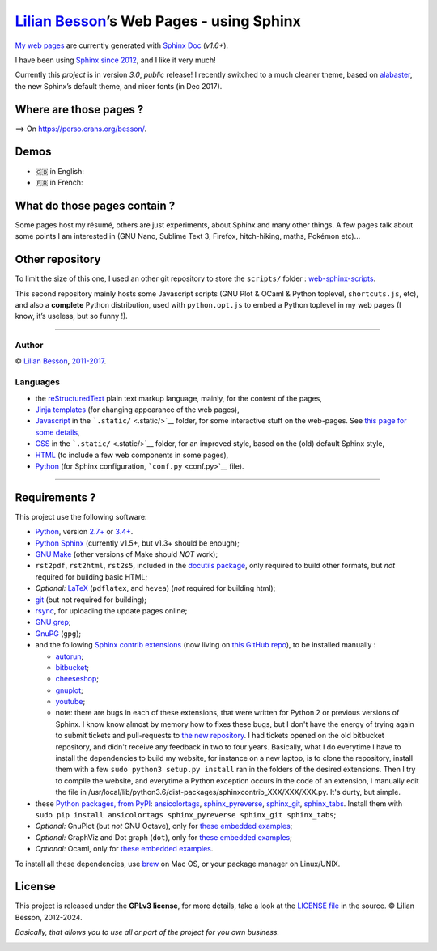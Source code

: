 `Lilian Besson <https://bitbucket.org/lbesson/>`__\ ’s Web Pages - using Sphinx
===============================================================================

`My web pages <https://perso.crans.org/besson/>`__ are currently
generated with `Sphinx Doc <http://sphinx-doc.org>`__ (*v1.6+*).

|Website https://perso.crans.org/besson/| |Made with Python v3.6+| |Made
with Sphinx v1.6+|

I have been using `Sphinx <http://sphinx-doc.org>`__ `since
2012 <https://bitbucket.org/lbesson/web-sphinx/commits/b3a0205a3f2fe288f91e9bceb9f1ac6f6335bce3>`__,
and I like it very much!

Currently this *project* is in version *3.0*, *public* release! I
recently switched to a much cleaner theme, based on
`alabaster <http://alabaster.readthedocs.io/>`__, the new Sphinx’s
default theme, and nicer fonts (in Dec 2017).

|Maintained? Yes!| |Ask Me Anything!|

Where are those pages ?
-----------------------

⟹ On https://perso.crans.org/besson/. |Website perso.crans.org|

Demos
-----

-  🇬🇧 in English: |Screenshot demo of my web pages in English
   (1/2)|
-  🇫🇷 in French: |Screenshot demo of my web pages in French (2/2)|

What do those pages contain ?
-----------------------------

Some pages host my résumé, others are just experiments, about Sphinx and
many other things. A few pages talk about some points I am interested in
(GNU Nano, Sublime Text 3, Firefox, hitch-hiking, maths, Pokémon etc)…

Other repository
----------------

To limit the size of this one, I used an other git repository to store
the ``scripts/`` folder :
`web-sphinx-scripts <https://bitbucket.org/lbesson/web-sphinx-scripts/>`__.

This second repository mainly hosts some Javascript scripts (GNU Plot &
OCaml & Python toplevel, ``shortcuts.js``, etc), and also a **complete**
Python distribution, used with ``python.opt.js`` to embed a Python
toplevel in my web pages (I know, it’s useless, but so funny !).

--------------

Author
~~~~~~

© `Lilian Besson <https://perso.crans.org/besson/>`__,
`2011-2017 <https://bitbucket.org/lbesson/web-sphinx/commits/>`__.

Languages
~~~~~~~~~

-  the `reStructuredText <http://docutils.sourceforge.net/rst.html>`__
   plain text markup language, mainly, for the content of the pages,
-  `Jinja <http://sphinx-doc.org/templating.html#jinja-sphinx-templating-primer>`__
   `templates <.templates/>`__ (for changing appearance of the web
   pages),
-  `Javascript <https://en.wikipedia.org/wiki/Javascript>`__ in the
   ```.static/`` <.static/>`__ folder, for some interactive stuff on the
   web-pages. See `this page for some
   details <https://perso.crans.org/besson/js.html>`__,
-  `CSS <https://en.wikipedia.org/wiki/CSS>`__ in the
   ```.static/`` <.static/>`__ folder, for an improved style, based on
   the (old) default Sphinx style,
-  `HTML <https://en.wikipedia.org/wiki/HTML>`__ (to include a few web
   components in some pages),
-  `Python <https://www.Python.org/>`__ (for Sphinx configuration,
   ```conf.py`` <conf.py>`__ file).

--------------

Requirements ?
--------------

This project use the following software:

-  `Python <https://www.Python.org/>`__, version
   `2.7+ <https://docs.python.org/2/>`__ or
   `3.4+ <https://docs.python.org/3/>`__. |PyPI pyversions|
-  `Python Sphinx <http://sphinx-doc.org>`__ (currently v1.5+, but v1.3+
   should be enough);
-  `GNU Make <https://www.gnu.org/software/make/>`__ (other versions of
   Make should *NOT* work);
-  ``rst2pdf``, ``rst2html``, ``rst2s5``, included in the `docutils
   package <http://docutils.sourceforge.net/>`__, only required to build
   other formats, but *not* required for building basic HTML;
-  *Optional:* `LaTeX <http://www.latex-project.org/>`__ (``pdflatex``,
   and ``hevea``) (*not* required for building html);
-  `git <https://git-scm.com/>`__ (but not required for building);
-  `rsync <https://rsync.samba.org/>`__, for uploading the update pages
   online;
-  `GNU grep <https://www.gnu.org/software/grep/>`__;
-  `GnuPG <https://www.gnupg.org/>`__ (``gpg``);
-  and the following `Sphinx contrib
   extensions <https://bitbucket.org/birkenfeld/sphinx-contrib/>`__ (now living on `this GitHub repo <https://github.com/thewtex/sphinx-contrib>`_), to
   be installed manually :

   -  `autorun <https://bitbucket.org/birkenfeld/sphinx-contrib/src/default/autorun/>`__;
   -  `bitbucket <https://bitbucket.org/dhellmann/sphinxcontrib-bitbucket>`__;
   -  `cheeseshop <https://bitbucket.org/birkenfeld/sphinx-contrib/src/default/cheeseshop/>`__;
   -  `gnuplot <https://bitbucket.org/birkenfeld/sphinx-contrib/src/default/gnuplot/>`__;
   -  `youtube <https://bitbucket.org/birkenfeld/sphinx-contrib/src/default/youtube/>`__;
   - note: there are bugs in each of these extensions, that were written for Python 2 or previous versions of Sphinx. I know know almost by memory how to fixes these bugs, but I don't have the energy of trying again to submit tickets and pull-requests to `the new repository <https://github.com/thewtex/sphinx-contrib>`_. I had tickets opened on the old bitbucket repository, and didn't receive any feedback in two to four years. Basically, what I do everytime I have to install the dependencies to build my website, for instance on a new laptop, is to clone the repository, install them with a few ``sudo python3 setup.py install`` ran in the folders of the desired extensions. Then I try to compile the website, and everytime a Python exception occurs in the code of an extension, I manually edit the file in /usr/local/lib/python3.6/dist-packages/sphinxcontrib_XXX/XXX/XXX.py. It's durty, but simple.

-  these `Python packages, from PyPI <https://pypi.python.org/>`__:
   `ansicolortags <https://pypi.python.org/pypi/ansicolortags/>`__,
   `sphinx_pyreverse <https://pypi.python.org/pypi/sphinx_pyreverse/>`__,
   `sphinx_git <https://pypi.python.org/pypi/sphinx_git/>`__,
   `sphinx_tabs <https://pypi.python.org/pypi/sphinx_tabs/>`__. Install
   them with
   ``sudo pip install ansicolortags sphinx_pyreverse sphinx_git sphinx_tabs``;
-  *Optional:* GnuPlot (but *not* GNU Octave), only for `these embedded
   examples <https://perso.crans.org/besson/gnuplot_embed.html>`__;
-  *Optional:* GraphViz and Dot graph (``dot``), only for `these
   embedded examples <https://perso.crans.org/besson/graph.fr.html>`__;
-  *Optional:* Ocaml, only for `these embedded
   examples <https://perso.crans.org/besson/runblock.en.html#adding-support-for-another-language-ocaml>`__.

To install all these dependencies, use `brew <https://brew.sh/>`__ on
Mac OS, or your package manager on Linux/UNIX.

License |GPLv3 license|
-----------------------

This project is released under the **GPLv3 license**, for more details,
take a look at the `LICENSE
file <https://perso.crans.org/besson/LICENSE.html>`__ in the source. ©
Lilian Besson, 2012-2024.

*Basically, that allows you to use all or part of the project for you own business.*

|ForTheBadge built-with-love| |Analytics|

|ForTheBadge uses-badges| |ForTheBadge uses-git| |ForTheBadge uses-html|
|ForTheBadge uses-css| |ForTheBadge uses-js|

.. |Website https://perso.crans.org/besson/| image:: https://img.shields.io/website-up-down-green-red/http/perso.crans.org.svg
   :target: https://perso.crans.org/besson/
.. |Made with Python v3.6+| image:: https://img.shields.io/badge/Made%20with-Python-1f425f.svg
   :target: https://www.python.org/
.. |Made with Sphinx v1.6+| image:: https://img.shields.io/badge/Made%20with-Sphinx-1f425f.svg
   :target: http://sphinx-doc.org/
.. |Maintained? Yes!| image:: https://img.shields.io/badge/Maintained%3F-yes-green.svg
   :target: https://bitbucket.org/lbesson/web-sphinx/commits/
.. |Ask Me Anything!| image:: https://img.shields.io/badge/Ask%20me-anything-1abc9c.svg
   :target: https://bitbucket.org/lbesson/ama
.. |Website perso.crans.org| image:: https://img.shields.io/website-up-down-green-red/http/perso.crans.org.svg
   :target: https://perso.crans.org/
.. |Screenshot demo of my web pages in English (1/2)| image:: demo_en.png
.. |Screenshot demo of my web pages in French (2/2)| image:: demo_fr.png
.. |PyPI pyversions| image:: https://img.shields.io/pypi/pyversions/ansicolortags.svg
   :target: https://pypi.python.org/pypi/ansicolortags/
.. |GPLv3 license| image:: https://img.shields.io/badge/License-GPLv3-blue.svg
   :target: https://perso.crans.org/besson/LICENSE.html
.. |ForTheBadge built-with-love| image:: http://ForTheBadge.com/images/badges/built-with-love.svg
   :target: https://bitbucket.org/lbesson/web-sphinx/commits/
.. |Analytics| image:: https://ga-beacon.appspot.com/UA-38514290-17/bitbucket.org/lbesson/web-sphinx/README.md?pixel
   :target: https://bitbucket.org/lbesson/web-sphinx
.. |ForTheBadge uses-badges| image:: http://ForTheBadge.com/images/badges/uses-badges.svg
   :target: http://ForTheBadge.com
.. |ForTheBadge uses-git| image:: http://ForTheBadge.com/images/badges/uses-git.svg
   :target: https://bitbucket.org/lbesson
.. |ForTheBadge uses-html| image:: http://ForTheBadge.com/images/badges/uses-html.svg
   :target: http://ForTheBadge.com
.. |ForTheBadge uses-css| image:: http://ForTheBadge.com/images/badges/uses-css.svg
   :target: http://ForTheBadge.com
.. |ForTheBadge uses-js| image:: http://ForTheBadge.com/images/badges/uses-js.svg
   :target: http://ForTheBadge.com
